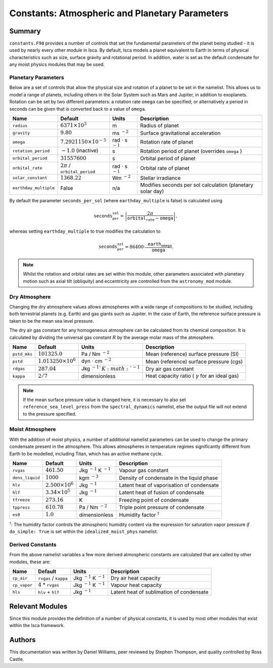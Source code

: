 
Constants: Atmospheric and Planetary Parameters 
===============================================

Summary
-------

``constants.F90`` provides a number of controls that set the fundamental parameters of the planet being studied - it is used by nearly every other module in Isca. By default, Isca models a planet equivalent to Earth in terms of physical characteristics such as size, surface gravity and rotational period. In addition, water is set as the default condensate for any moist physics modules that may be used.

Planetary Parameters
^^^^^^^^^^^^^^^^^^^^

Below are a set of controls that allow the physical size and rotation of a planet to be set in the namelist. This allows us to model a range of planets, including others in the Solar System such as Mars and Jupiter, in addition to exoplanets. Rotation can be set by two different parameters: a rotation rate ``omega`` can be specified; or alternatively a period in seconds can be given that is converted back to a value of ``omega``. 

+---------------------+----------------------------------+----------------------------------+-----------------------------------------------------------+
| Name                | Default                          | Units                            | Description                                               |
+=====================+==================================+==================================+===========================================================+
|``radius``           | :math:`6371\times 10^3`          | m                                | Radius of planet                                          |
+---------------------+----------------------------------+----------------------------------+-----------------------------------------------------------+
|``gravity``          | :math:`9.80`                     | ms :math:`^{-2}`                 | Surface gravitational acceleration                        |
+---------------------+----------------------------------+----------------------------------+-----------------------------------------------------------+
|``omega``            | :math:`7.2921150\times 10^{-5}`  | rad :math:`\cdot` s :math:`^{-1}`| Rotation rate of planet                                   |
+---------------------+----------------------------------+----------------------------------+-----------------------------------------------------------+
|``rotation_period``  | :math:`-1.0` (inactive)          | s                                | Rotation period of planet (overrides ``omega`` )          |
+---------------------+----------------------------------+----------------------------------+-----------------------------------------------------------+
|``orbital_period``   | :math:`31557600`                 | s                                | Orbital period of planet                                  |
+---------------------+----------------------------------+----------------------------------+-----------------------------------------------------------+
|``orbital_rate``     | :math:`2\pi` / ``orbital_period``| rad :math:`\cdot` s :math:`^{-1}`| Orbital rate of planet                                    |
+---------------------+----------------------------------+----------------------------------+-----------------------------------------------------------+
|``solar_constant``   | :math:`1368.22`                  | Wm :math:`^{-2}`                 | Stellar irradiance                                        |
+---------------------+----------------------------------+----------------------------------+-----------------------------------------------------------+
|``earthday_multiple``| False                            | n/a                              | Modifies seconds per sol calculation (planetary solar day)|
+---------------------+----------------------------------+----------------------------------+-----------------------------------------------------------+

By default the parameter ``seconds_per_sol`` (where ``earthday_multiple`` is false) is calculated using

.. math:: \texttt{seconds_per_sol} = \left|\frac{2\pi}{\texttt{orbital_rate} - \texttt{omega}}\right| ,

whereas setting ``earthday_multiple`` to true modifies the calculation to

.. math:: \texttt{seconds_per_sol} = 86400 \cdot \frac{\texttt{earth_omega}}{\texttt{omega}} .

.. note:: Whilst the rotation and orbital rates are set within this module, other parameters associated with planetary motion such as axial tilt (obliquity) and eccentricity are controlled from the ``astronomy_mod`` module. 

Dry Atmosphere
^^^^^^^^^^^^^^

Changing the dry atmosphere values allows atmospheres with a wide range of compositions to be studied, including both terrestrial planets (e.g. Earth) and gas giants such as Jupiter. In the case of Earth, the reference surface pressure is taken to be the mean sea level pressure.

The dry air gas constant for any homogeneous atmosphere can be calculated from its chemical composition. It is calculated by dividing the universal gas constant :math:`R` by the average molar mass of the atmosphere.

+------------+----------------------------+-------------------------------------+-------------------------------------------------------+
| Name       | Default                    | Units                               | Description                                           |
+============+============================+=====================================+=======================================================+
|``pstd_mks``| :math:`101325.0`           | Pa / Nm :math:`^{-2}`               | Mean (reference) surface pressure (SI)                |
+------------+----------------------------+-------------------------------------+-------------------------------------------------------+
|``pstd``    | :math:`1.013250\times 10^6`| dyn :math:`\cdot` cm :math:`^{-2}`  | Mean (reference) surface pressure (cgs)               |
+------------+----------------------------+-------------------------------------+-------------------------------------------------------+
|``rdgas``   | :math:`287.04`             | Jkg :math:`^{-1}`K :math:`^{-1}`    | Dry air gas constant                                  |
+------------+----------------------------+-------------------------------------+-------------------------------------------------------+
|``kappa``   | :math:`2/7`                | dimensionless                       | Heat capacity ratio ( :math:`\gamma` for an ideal gas)|
+------------+----------------------------+-------------------------------------+-------------------------------------------------------+

.. note:: If the mean surface pressure value is changed here, it is necessary to also set ``reference_sea_level_press`` from the ``spectral_dynamics`` namelist, else the output file will not extend to the pressure specified.


Moist Atmosphere
^^^^^^^^^^^^^^^^

With the addition of moist physics, a number of additional namelist parameters can be used to change the primary condensate present in the atmosphere. This allows atmospheres in temperature regimes significantly different from Earth to be modelled, including Titan, which has an active methane cycle.

+---------------+-------------------------+----------------------------------+-------------------------------------------+
| Name          | Default                 | Units                            | Description                               |
+===============+=========================+==================================+===========================================+
|``rvgas``      | :math:`461.50`          | Jkg :math:`^{-1}` K :math:`^{-1}`| Vapour gas constant                       |
+---------------+-------------------------+----------------------------------+-------------------------------------------+
|``dens_liquid``| :math:`1000`            | kgm :math:`^{-3}`                | Density of condensate in the liquid phase |
+---------------+-------------------------+----------------------------------+-------------------------------------------+
|``hlv``        | :math:`2.500\times 10^6`| Jkg :math:`^{-1}`                | Latent heat of vaporisation  of condensate|
+---------------+-------------------------+----------------------------------+-------------------------------------------+
|``hlf``        | :math:`3.34\times 10^5` | Jkg :math:`^{-1}`                | Latent heat of fusion of condensate       |
+---------------+-------------------------+----------------------------------+-------------------------------------------+
|``tfreeze``    | :math:`273.16`          | K                                | Freezing point of condensate              |
+---------------+-------------------------+----------------------------------+-------------------------------------------+
|``tppress``    | :math:`610.78`          | Pa / Nm :math:`^{-2}`            | Triple point pressure of condensate       |
+---------------+-------------------------+----------------------------------+-------------------------------------------+
|``es0``        | :math:`1.0`             | dimensionless                    | Humidity factor :math:`^\dagger`          |
+---------------+-------------------------+----------------------------------+-------------------------------------------+

:math:`^\dagger`: The humidity factor controls the atmospheric humidity content via the expression for saturation vapor pressure *if* ``do_simple: True`` is set within the ``idealized_moist_phys`` namelist.

Derived Constants
^^^^^^^^^^^^^^^^^

From the above namelist variables a few more derived atmospheric constants are calculated that are called by other modules, these are:

+------------+-----------------------+---------------------------------+------------------------------------------+
| Name       | Default               | Units                           | Description                              |
+============+=======================+=================================+==========================================+
|``cp_air``  | ``rvgas`` / ``kappa`` |Jkg :math:`^{-1}` K :math:`^{-1}`| Dry air heat capacity                    |
+------------+-----------------------+---------------------------------+------------------------------------------+
|``cp_vapor``| :math:`4` * ``rvgas`` |Jkg :math:`^{-1}` K :math:`^{-1}`| Vapour heat capacity                     |
+------------+-----------------------+---------------------------------+------------------------------------------+
|``hls``     |``hlv`` + ``hlf``      |Jkg :math:`^{-1}`                | Latent heat of sublimation of condensate |
+------------+-----------------------+---------------------------------+------------------------------------------+



Relevant Modules
----------------
Since this module provides the definition of a number of physical constants, it is used by most other modules that exist within the Isca framework.

Authors
-------
This documentation was written by Daniel Williams, peer reviewed by Stephen Thompson, and quality controlled by Ross Castle.
